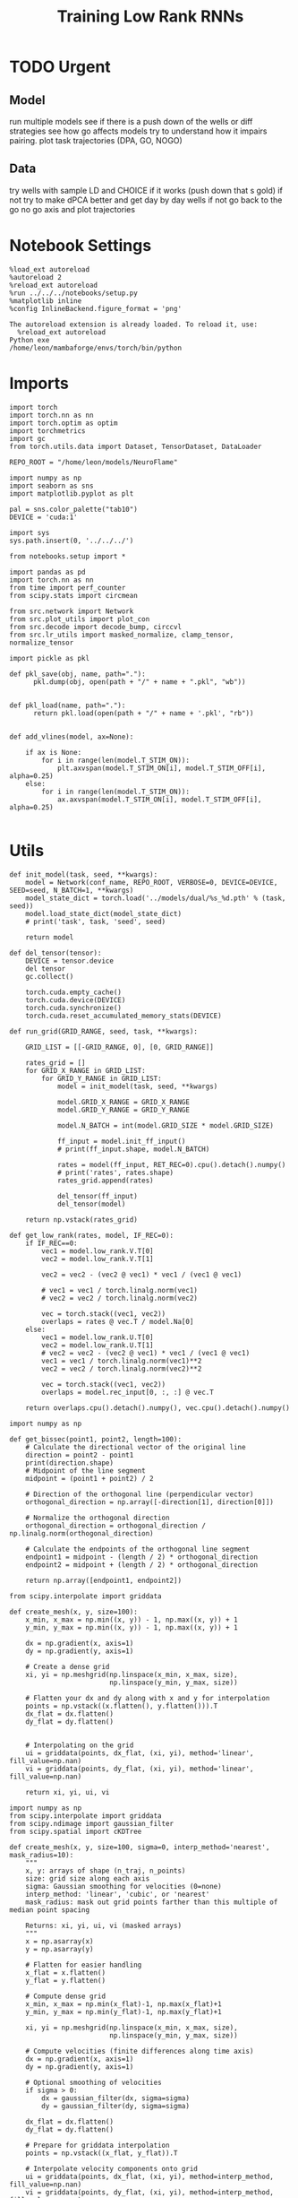 #+Startup: fold
#+TITLE: Training Low Rank RNNs
#+PROPERTY: header-args:ipython :results both :exports both :async yes :session dual_flow :kernel torch :exports results :output-dir ./figures/flow :file (lc/org-babel-tangle-figure-filename)

* TODO Urgent
** Model
 run multiple models see if there is a push down of the wells or diff strategies
 see how go affects models try to understand how it impairs pairing.
 plot task trajectories (DPA, GO, NOGO)

** Data
 try wells with sample LD and CHOICE if it works (push down that s gold)
 if not try to make dPCA better and get day by day wells
 if not go back to the go no go axis
 and plot trajectories

* Notebook Settings

#+begin_src ipython :tangle no
%load_ext autoreload
%autoreload 2
%reload_ext autoreload
%run ../../../notebooks/setup.py
%matplotlib inline
%config InlineBackend.figure_format = 'png'
#+end_src

#+RESULTS:
: The autoreload extension is already loaded. To reload it, use:
:   %reload_ext autoreload
: Python exe
: /home/leon/mambaforge/envs/torch/bin/python

#+RESULTS:

: The autoreload extension is already loaded. To reload it, use:
:   %reload_ext autoreload
: Python exe
: /home/leon/mambaforge/envs/torch/bin/python

* Imports

#+begin_src ipython
import torch
import torch.nn as nn
import torch.optim as optim
import torchmetrics
import gc
from torch.utils.data import Dataset, TensorDataset, DataLoader

REPO_ROOT = "/home/leon/models/NeuroFlame"

import numpy as np
import seaborn as sns
import matplotlib.pyplot as plt

pal = sns.color_palette("tab10")
DEVICE = 'cuda:1'
#+end_src

#+RESULTS:

#+begin_src ipython
import sys
sys.path.insert(0, '../../../')

from notebooks.setup import *

import pandas as pd
import torch.nn as nn
from time import perf_counter
from scipy.stats import circmean

from src.network import Network
from src.plot_utils import plot_con
from src.decode import decode_bump, circcvl
from src.lr_utils import masked_normalize, clamp_tensor, normalize_tensor
#+end_src

#+RESULTS:
: Python exe
: /home/leon/mambaforge/envs/torch/bin/python

#+begin_src ipython :tangle ../src/torch/utils.py
import pickle as pkl

def pkl_save(obj, name, path="."):
      pkl.dump(obj, open(path + "/" + name + ".pkl", "wb"))


def pkl_load(name, path="."):
      return pkl.load(open(path + "/" + name + '.pkl', "rb"))

#+end_src

#+RESULTS:

#+begin_src ipython
def add_vlines(model, ax=None):

    if ax is None:
        for i in range(len(model.T_STIM_ON)):
            plt.axvspan(model.T_STIM_ON[i], model.T_STIM_OFF[i], alpha=0.25)
    else:
        for i in range(len(model.T_STIM_ON)):
            ax.axvspan(model.T_STIM_ON[i], model.T_STIM_OFF[i], alpha=0.25)

#+end_src

#+RESULTS:

* Utils

#+begin_src ipython
def init_model(task, seed, **kwargs):
    model = Network(conf_name, REPO_ROOT, VERBOSE=0, DEVICE=DEVICE, SEED=seed, N_BATCH=1, **kwargs)
    model_state_dict = torch.load('../models/dual/%s_%d.pth' % (task, seed))
    model.load_state_dict(model_state_dict)
    # print('task', task, 'seed', seed)

    return model
#+end_src

#+RESULTS:

#+begin_src ipython
def del_tensor(tensor):
    DEVICE = tensor.device
    del tensor
    gc.collect()

    torch.cuda.empty_cache()
    torch.cuda.device(DEVICE)
    torch.cuda.synchronize()
    torch.cuda.reset_accumulated_memory_stats(DEVICE)
#+end_src

#+RESULTS:

#+begin_src ipython
def run_grid(GRID_RANGE, seed, task, **kwargs):

    GRID_LIST = [[-GRID_RANGE, 0], [0, GRID_RANGE]]

    rates_grid = []
    for GRID_X_RANGE in GRID_LIST:
        for GRID_Y_RANGE in GRID_LIST:
            model = init_model(task, seed, **kwargs)

            model.GRID_X_RANGE = GRID_X_RANGE
            model.GRID_Y_RANGE = GRID_Y_RANGE

            model.N_BATCH = int(model.GRID_SIZE * model.GRID_SIZE)

            ff_input = model.init_ff_input()
            # print(ff_input.shape, model.N_BATCH)

            rates = model(ff_input, RET_REC=0).cpu().detach().numpy()
            # print('rates', rates.shape)
            rates_grid.append(rates)

            del_tensor(ff_input)
            del_tensor(model)

    return np.vstack(rates_grid)
#+end_src

#+RESULTS:

#+begin_src ipython
def get_low_rank(rates, model, IF_REC=0):
    if IF_REC==0:
        vec1 = model.low_rank.V.T[0]
        vec2 = model.low_rank.V.T[1]

        vec2 = vec2 - (vec2 @ vec1) * vec1 / (vec1 @ vec1)

        # vec1 = vec1 / torch.linalg.norm(vec1)
        # vec2 = vec2 / torch.linalg.norm(vec2)

        vec = torch.stack((vec1, vec2))
        overlaps = rates @ vec.T / model.Na[0]
    else:
        vec1 = model.low_rank.U.T[0]
        vec2 = model.low_rank.U.T[1]
        # vec2 = vec2 - (vec2 @ vec1) * vec1 / (vec1 @ vec1)
        vec1 = vec1 / torch.linalg.norm(vec1)**2
        vec2 = vec2 / torch.linalg.norm(vec2)**2

        vec = torch.stack((vec1, vec2))
        overlaps = model.rec_input[0, :, :] @ vec.T

    return overlaps.cpu().detach().numpy(), vec.cpu().detach().numpy()
#+end_src

#+RESULTS:

#+begin_src ipython
import numpy as np

def get_bissec(point1, point2, length=100):
    # Calculate the directional vector of the original line
    direction = point2 - point1
    print(direction.shape)
    # Midpoint of the line segment
    midpoint = (point1 + point2) / 2

    # Direction of the orthogonal line (perpendicular vector)
    orthogonal_direction = np.array([-direction[1], direction[0]])

    # Normalize the orthogonal direction
    orthogonal_direction = orthogonal_direction / np.linalg.norm(orthogonal_direction)

    # Calculate the endpoints of the orthogonal line segment
    endpoint1 = midpoint - (length / 2) * orthogonal_direction
    endpoint2 = midpoint + (length / 2) * orthogonal_direction

    return np.array([endpoint1, endpoint2])
#+end_src

#+RESULTS:

#+begin_src ipython
from scipy.interpolate import griddata

def create_mesh(x, y, size=100):
    x_min, x_max = np.min((x, y)) - 1, np.max((x, y)) + 1
    y_min, y_max = np.min((x, y)) - 1, np.max((x, y)) + 1

    dx = np.gradient(x, axis=1)
    dy = np.gradient(y, axis=1)

    # Create a dense grid
    xi, yi = np.meshgrid(np.linspace(x_min, x_max, size),
                         np.linspace(y_min, y_max, size))

    # Flatten your dx and dy along with x and y for interpolation
    points = np.vstack((x.flatten(), y.flatten())).T
    dx_flat = dx.flatten()
    dy_flat = dy.flatten()


    # Interpolating on the grid
    ui = griddata(points, dx_flat, (xi, yi), method='linear', fill_value=np.nan)
    vi = griddata(points, dy_flat, (xi, yi), method='linear', fill_value=np.nan)

    return xi, yi, ui, vi
#+end_src

#+RESULTS:

#+begin_src ipython
import numpy as np
from scipy.interpolate import griddata
from scipy.ndimage import gaussian_filter
from scipy.spatial import cKDTree

def create_mesh(x, y, size=100, sigma=0, interp_method='nearest', mask_radius=10):
    """
    x, y: arrays of shape (n_traj, n_points)
    size: grid size along each axis
    sigma: Gaussian smoothing for velocities (0=none)
    interp_method: 'linear', 'cubic', or 'nearest'
    mask_radius: mask out grid points farther than this multiple of median point spacing

    Returns: xi, yi, ui, vi (masked arrays)
    """
    x = np.asarray(x)
    y = np.asarray(y)

    # Flatten for easier handling
    x_flat = x.flatten()
    y_flat = y.flatten()

    # Compute dense grid
    x_min, x_max = np.min(x_flat)-1, np.max(x_flat)+1
    y_min, y_max = np.min(y_flat)-1, np.max(y_flat)+1

    xi, yi = np.meshgrid(np.linspace(x_min, x_max, size),
                         np.linspace(y_min, y_max, size))

    # Compute velocities (finite differences along time axis)
    dx = np.gradient(x, axis=1)
    dy = np.gradient(y, axis=1)

    # Optional smoothing of velocities
    if sigma > 0:
        dx = gaussian_filter(dx, sigma=sigma)
        dy = gaussian_filter(dy, sigma=sigma)

    dx_flat = dx.flatten()
    dy_flat = dy.flatten()

    # Prepare for griddata interpolation
    points = np.vstack((x_flat, y_flat)).T

    # Interpolate velocity components onto grid
    ui = griddata(points, dx_flat, (xi, yi), method=interp_method, fill_value=np.nan)
    vi = griddata(points, dy_flat, (xi, yi), method=interp_method, fill_value=np.nan)

    # Find where it failed
    mask = np.isnan(ui)

    # Interpolate only those points with 'nearest'
    if np.any(mask):
        ui_nearest = griddata(points, dx_flat, (xi, yi), method='nearest')
        vi_nearest = griddata(points, dy_flat, (xi, yi), method='nearest')
        ui[mask] = ui_nearest[mask]
        vi[mask] = vi_nearest[mask]

    # # Mask far-from-data regions (optional)
    # tree = cKDTree(points)
    # dists, _ = tree.query(np.column_stack([xi.flatten(), yi.flatten()]), k=1)
    # dists = dists.reshape(xi.shape)
    # median_spacing = np.median(np.sqrt(np.diff(x_flat)**2 + np.diff(y_flat)**2))
    # mask = dists > (mask_radius * median_spacing)
    # ui = np.ma.masked_where(mask, ui)
    # vi = np.ma.masked_where(mask, vi)

    return xi, yi, ui, vi
#+end_src

#+RESULTS:

#+begin_src ipython
import matplotlib as mpl

def plot_field(overlaps, ax, window, IF_FP=0, task=0, GRID_TEST=0):
    x = overlaps[:, window:, 0]
    y = overlaps[:, window:, 1]

    xi, yi, ui, vi = create_mesh(x, y, size=300)
    speed = np.sqrt(ui**2+vi**2)
    speed = (speed - np.mean(speed)) / (np.std(speed) + 1e-6)

    center, center_ = get_fp(overlaps, window, task, GRID_TEST=GRID_TEST)
    ax.plot(center.T[0], center.T[1], 'o', color='k', ms=14)
    if GRID_TEST is not None:
        ax.plot(center_.T[0], center_.T[1], 'o', color='w', ms=14)

    vmin, vmax = np.nanpercentile(speed, [5, 95])
    norm = mpl.colors.Normalize(vmin, vmax)

    heatmap = ax.streamplot(xi, yi, ui, vi, density=0.75, arrowsize=2, norm=norm, color='w')
    heatmap = ax.pcolormesh(xi, yi, speed, cmap='coolwarm', shading='gouraud', norm=norm)
    # heatmap = ax.imshow(speed, extent=(yi.min(), yi.max(), yi.min(), yi.max()), cmap='jet', norm=norm, origin='lower', aspect='auto')

    # ax.set_aspect('equal')
    # ax.set_xlim([yi.min(), yi.max()])
    # ax.set_ylim([yi.min(), yi.max()])

    # cbar = plt.colorbar(heatmap, ax=ax)
    # cbar.set_label('Norm. Speed')

    ax.set_xlabel('A/B Overlap')
    ax.set_ylabel('Choice Overlap')
#+end_src

#+RESULTS:

#+begin_src ipython
def save_fig(figname, GRID_TEST):

    if GRID_TEST==4:
        plt.savefig('../figures/flow/%s_test_C_%d.png' % (figname, seed), dpi=300)
    elif GRID_TEST==9:
        plt.savefig('../figures/flow/%s_test_D_%d.png' % (figname, seed), dpi=300)
    elif GRID_TEST==1:
        plt.savefig('../figures/flow/%s_go_%d.png' % (figname, seed), dpi=300)
    elif GRID_TEST==6:
        plt.savefig('../figures/flow/%s_nogo_%d.png' % (figname, seed), dpi=300)
    elif GRID_TEST==0:
        plt.savefig('../figures/flow/%s_sample_A_%d.png' % (figname, seed), dpi=300)
    elif GRID_TEST==5:
        plt.savefig('../figures/flow/%s_sample_B_%d.png' % (figname, seed), dpi=300)
    else:
        plt.savefig('../figures/flow/%s_%d.png' % (figname, seed), dpi=300)

   #+end_src

#+RESULTS:

#+begin_src ipython
from scipy.ndimage import map_coordinates

def integrate_to_attractor(xi, yi, ui, vi, attractors, n_steps=500, dt=0.05, tol=1e-2):
    """
    For each mesh point, integrate its trajectory and assign the attractor (index) it converges to.
    Returns: basin_map (shape of xi), index to attractor for each gridpoint.
    """
    shape = xi.shape
    positions = np.stack([xi.flatten(), yi.flatten()], axis=1)
    basin_idx = np.full(positions.shape[0], -1, dtype=int)

    # Make interpolators for u,v
    def interp_field(pos, field):
        # input pos: Nx2, field: mesh
        coords = [
            (pos[:,1] - yi[0,0]) / (yi[0,-1] - yi[0,0]) * (yi.shape[1]-1),
            (pos[:,0] - xi[0,0]) / (xi[-1,0] - xi[0,0]) * (xi.shape[0]-1)
        ]
        # Reversed axes, order is (y, x)
        return map_coordinates(field.T, coords, order=1, mode='nearest')

    # For each gridpoint, integrate until close to attractor or steps end
    curr = positions.copy()
    for step in range(n_steps):
        if np.all(basin_idx >= 0):
            break
        not_assigned = (basin_idx < 0)
        u_ = interp_field(curr[not_assigned], ui)
        v_ = interp_field(curr[not_assigned], vi)
        curr[not_assigned,0] += dt * u_
        curr[not_assigned,1] += dt * v_

        # Check for proximity to attractors
        for i, fp in enumerate(attractors):
            dists = np.linalg.norm(curr[not_assigned] - fp, axis=1)
            close = dists < tol
            basin_idx[not_assigned.nonzero()[0][close]] = i

    basin_map = basin_idx.reshape(shape)
    return basin_map
#+end_src

#+RESULTS:

* Model

#+begin_src ipython
REPO_ROOT = "/home/leon/models/NeuroFlame"
conf_name = "train_dual.yml"
DEVICE = 'cuda:1'
#+end_src

#+RESULTS:

#+begin_src ipython
kwargs = {
    'DURATION': 10.0,
    'TASK': 'dual_flow',
    'T_STIM_ON': [1.0, 2.0],
    'T_STIM_OFF': [2.0, 300.0],
    'I0': [1.0, 1.0],
    'GRID_SIZE': 15,
    'GRID_TEST': None,
    'GRID_INPUT': 0,
    'IF_OPTO': 0
}
#+end_src

#+RESULTS:

#+begin_src ipython
tasks = ['dpa']
tasks = ['dpa', 'dual_naive', 'dual_train']
seed = 103
GRID_RANGE = 0.6
#+end_src

#+RESULTS:

* Flow

#+begin_src ipython
rates = []
for task in tasks:
        rates.append(run_grid(GRID_RANGE, seed, task, **kwargs))
rates = np.array(rates)
#+end_src

#+RESULTS:

#+begin_src ipython
rates_tensor = torch.tensor(rates).to(DEVICE)
print(rates_tensor.shape)
#+end_src

#+RESULTS:
: torch.Size([3, 900, 101, 750])

#+begin_src ipython
model = init_model(task, seed, **kwargs)
overlaps, vec = get_low_rank(rates_tensor, model, IF_REC=0)
print(overlaps.shape)

window = int((model.N_STIM_OFF[0] - model.N_STEADY) / model.N_WINDOW) + 1

# ff_overlaps = ff_input[..., model.N_STEADY: , model.slices[0]] @ vec.T
# ff_overlaps = ff_overlaps[:, ::10]
# print(overlaps.shape, ff_overlaps.shape)
#+end_src

#+RESULTS:
: (3, 900, 101, 2)

* field

#+begin_src ipython
from sklearn.cluster import KMeans
def get_fp(overlaps, window, task, GRID_TEST=None, x=None, y=None):
    kmeans = KMeans(n_clusters=5, random_state=None)

    if x is None:
        x = overlaps[:, window:, 0]
        y = overlaps[:, window:, 1]

    x_fp = x[:, -1]
    y_fp = y[:, -1]
    fp = np.stack((x_fp, y_fp)).T

    # print(fp.shape)
    kmeans.fit(fp)
    center = np.array(kmeans.cluster_centers_)
    center_ = []

    if GRID_TEST is None:
        pkl_save(center, 'center_%s' % task, path="/home/leon/")
    else:
        center_ = pkl_load('center_%s' % task, path="/home/leon/")

    return center, center_
#+end_src

#+RESULTS:

#+begin_src  ipython
fig, ax = plt.subplots(1, 1, figsize=[width, width])

plot_field(overlaps[0], ax, window, IF_FP=1, task=0, GRID_TEST=model.GRID_TEST)

save_fig('field_dpa', GRID_TEST=model.GRID_TEST)
plt.show()
#+end_src

#+RESULTS:
[[./figures/flow/figure_22.png]]

#+begin_src ipython

#+end_src

#+RESULTS:

#+begin_src ipython
fig, ax = plt.subplots(1, 1, figsize=[width, width])

plot_field(overlaps[1], ax, window, IF_FP=1, task=1, GRID_TEST=model.GRID_TEST)

save_fig('field_dual_naive', GRID_TEST=model.GRID_TEST)
plt.show()
#+end_src

#+RESULTS:
[[./figures/flow/figure_24.png]]

#+begin_src ipython
fig, ax = plt.subplots(1, 1, figsize=[width, width])

plot_field(overlaps[-1], ax, window, IF_FP=1, task=2, GRID_TEST=model.GRID_TEST)
# plot_spaghetti(overlaps[0], ax, window, IF_FP=0, step=100, color=1)
# plot_quiver(overlaps[0], ax, window, IF_FP=1, step=5, scale=1)

# center, center_ = get_fp(overlaps[2], window, task, GRID_TEST=0)
# ax.plot(center.T[0], center.T[1], 'o', color='k', ms=14)

save_fig('field_dual_expert', GRID_TEST=model.GRID_TEST)
plt.show()
#+end_src

#+RESULTS:
[[./figures/flow/figure_25.png]]

* Bassins

#+begin_src ipython
def plot_empirical_separatrix(
    overlaps, ax, window, IF_FP=0, task=0, GRID_TEST=0,
    near_thresh=10, label=None, s=11, alpha=0.9, color='k'):
    """
    Overlay an empirical separatrix estimated from trajectory endpoints.

    For all pairs of trajectories that start nearby but end at different fixed points,
    plot the midpoint of their starting points.

    Parameters:
        overlaps, ax, window, ...      : as for plot_field
        near_thresh (float)            : threshold for 'nearby' in phase space
        label                          : plot label for legend
        s, alpha, color                : scatter plot appearance
    """
    # Extract data as in plot_field
    x = overlaps[:, window:, 0]
    y = overlaps[:, window:, 1]
    n_traj = x.shape[0]
    starts = np.column_stack([x[:, 0], y[:, 0]])

    # Get fixed points (your function)
    center, center_ = get_fp(overlaps, window, task, GRID_TEST=GRID_TEST)
    fp = center if GRID_TEST is None else center_
    # Assign endpoint label (closest FP)
    ends = np.column_stack([x[:, -1], y[:, -1]])
    dists = np.linalg.norm(ends[:, None, :] - fp[None, :, :], axis=2)
    fp_labels = np.argmin(dists, axis=1)

    sep_points = []
    for i in range(n_traj-1):
        for j in range(i+1, n_traj):
            # Only look at pairs starting close by
            if np.linalg.norm(starts[i] - starts[j]) < near_thresh:
                # ...and ending at different FPs
                if fp_labels[i] != fp_labels[j]:
                    sep_points.append(0.5 * (starts[i] + starts[j]))

    sep_points = np.array(sep_points)



    return sep_points
#+end_src

#+RESULTS:

#+begin_src ipython
def plot_separatrix_bestfit(
    sep_points, ax, kind='bspline', degree=3, color='k', linewidth=2, s=1.0, **kwargs):
    import numpy as np
    sep_points = np.asarray(sep_points)
    if sep_points.shape[0] < 4:
        print("Not enough points for curve fitting.")
        return
    # Order points in some coherent way (here: by x)
    ind = np.argsort(sep_points[:,0])
    xs, ys = sep_points[ind,0], sep_points[ind,1]
    if kind == 'linear':
        # Linear fit
        slope, intercept = np.polyfit(xs, ys, 1)
        fit_y = slope * xs + intercept
        ax.plot(xs, fit_y, color=color, ls="--", label='Linear fit', **kwargs)
        # ax.legend()
        return slope, intercept
    elif kind == 'poly':
        p = np.polyfit(xs, ys, degree)
        fine_x = np.linspace(xs.min(), xs.max(), 200)
        fit_y = np.polyval(p, fine_x)
        ax.plot(fine_x, fit_y, color=color, linewidth=linewidth, label=f'Poly (deg {degree})', **kwargs)
    elif kind == 'bspline':
        from scipy.interpolate import splprep, splev
        tck, u = splprep([xs, ys], s=s)
        unew = np.linspace(0, 1, 300)
        xnew, ynew = splev(unew, tck)
        ax.plot(xnew, ynew, color=color, linewidth=linewidth, label="B-spline", **kwargs)
    elif kind == 'lowess':
        from statsmodels.nonparametric.smoothers_lowess import lowess
        low = lowess(ys, xs, frac=0.15)
        ax.plot(low[:,0], low[:,1], color=color, ls='--', label="LOWESS", **kwargs)
    else:
        raise ValueError('kind must be poly, bspline, or lowess')
    # ax.legend()
    return 0, 0
#+end_src

#+RESULTS:

#+begin_src ipython
fig, ax = plt.subplots(1, 1, figsize=[width, width])
plot_field(overlaps[0], ax, window, IF_FP=1, task=0, GRID_TEST=model.GRID_TEST)
sep_points = plot_empirical_separatrix(overlaps[0], ax, window, near_thresh=5)
slope, _ = plot_separatrix_bestfit(sep_points, ax, kind="linear")
save_fig('field_dpa', GRID_TEST=model.GRID_TEST)
print(slope)
#+end_src

#+RESULTS:
:RESULTS:
: -0.6274282955855452
[[./figures/flow/figure_28.png]]
:END:

#+begin_src ipython
fig, ax = plt.subplots(1, 1, figsize=[width, width])
plot_field(overlaps[1], ax, window, IF_FP=1, task=1, GRID_TEST=model.GRID_TEST)
sep_points = plot_empirical_separatrix(overlaps[1], ax, window, near_thresh=5)
slope, _ = plot_separatrix_bestfit(sep_points, ax, kind="linear")
save_fig('field_dual_naive', GRID_TEST=model.GRID_TEST)
print(slope)
#+end_src

#+RESULTS:
:RESULTS:
: -0.6737947006453265
[[./figures/flow/figure_29.png]]
:END:

#+begin_src ipython
fig, ax = plt.subplots(1, 1, figsize=[width, width])
plot_field(overlaps[2], ax, window, IF_FP=1, task=2, GRID_TEST=model.GRID_TEST)
sep_points = plot_empirical_separatrix(overlaps[2], ax, window, near_thresh=3)
slope, _ = plot_separatrix_bestfit(sep_points, ax, kind="linear")
ax.set_ylim([-15, 16])
save_fig('field_dual_expert', GRID_TEST=model.GRID_TEST)
print(slope)
#+end_src

#+RESULTS:
:RESULTS:
: -1.731151905294439
[[./figures/flow/figure_30.png]]
:END:

